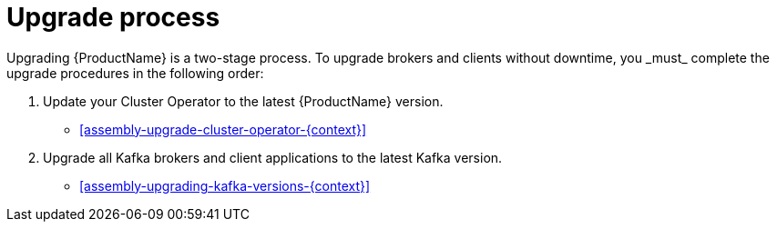 // Module included in the following assemblies:
//
// assembly-security.adoc

[id='con-upgrade-intro-{context}']
= Upgrade process
Upgrading {ProductName} is a two-stage process. To upgrade brokers and clients without downtime, you _must_ complete the upgrade procedures in the following order:

. Update your Cluster Operator to the latest {ProductName} version.
** xref:assembly-upgrade-cluster-operator-{context}[]

. Upgrade all Kafka brokers and client applications to the latest Kafka version.
** xref:assembly-upgrading-kafka-versions-{context}[]
